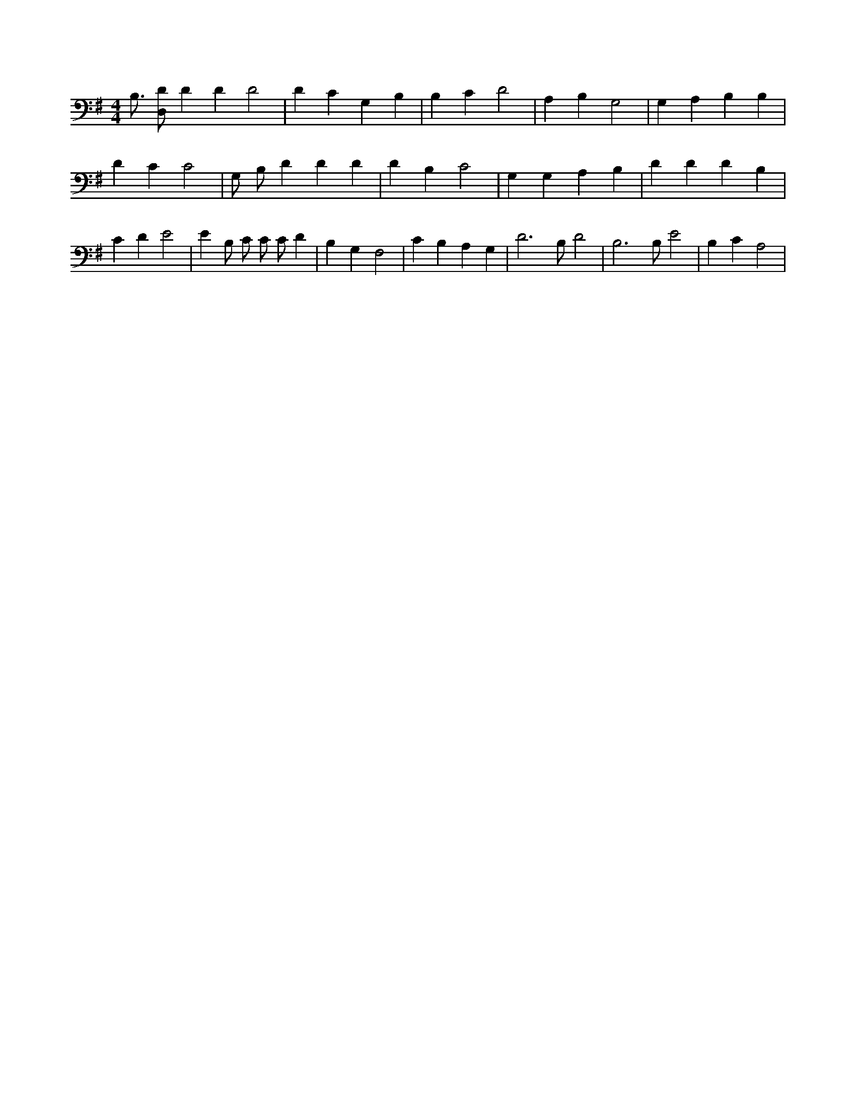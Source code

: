 X:136
L:1/4
M:4/4
K:GMaj
B,3/4 [D,/2D/2] D D D2 | D C G, B, | B, C D2 | A, B, G,2 | G, A, B, B, | D C C2 | G,/2 B,/2 D D D | D B, C2 | G, G, A, B, | D D D B, | C D E2 | E B,/2 C/2 C/2 C/2 D | B, G, F,2 | C B, A, G, | D3 /2 B,/2 D2 | B,3 /2 B,/2 E2 | B, C A,2 |
